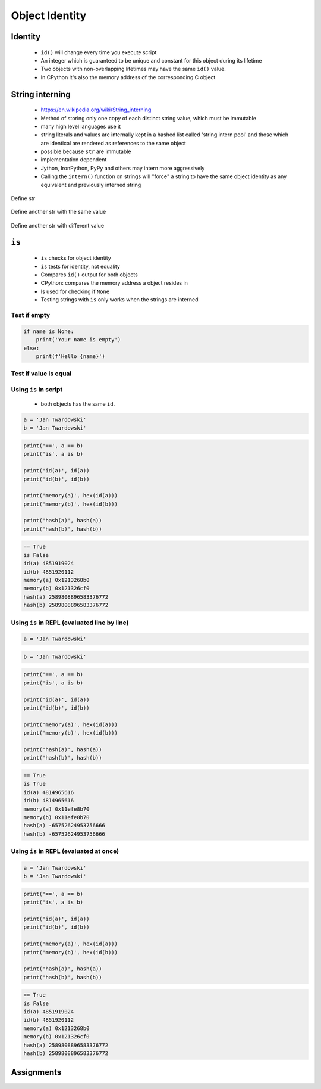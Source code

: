 ***************
Object Identity
***************


Identity
========
.. highlights::
    * ``id()`` will change every time you execute script
    * An integer which is guaranteed to be unique and constant for this object during its lifetime
    * Two objects with non-overlapping lifetimes may have the same ``id()`` value.
    * In CPython it's also the memory address of the corresponding C object

.. code-block:: python
    :caption: Note, that ``id()`` will change every time you execute script

    id('Watney')
    # 4499664048

    hex(id('Watney'))
    # '0x10c336cb0'


.. _String interning:

String interning
================
.. highlights::
    * https://en.wikipedia.org/wiki/String_interning
    * Method of storing only one copy of each distinct string value, which must be immutable
    * many high level languages use it
    * string literals and values are internally kept in a hashed list called 'string intern pool' and those which are identical are rendered as references to the same object
    * possible because ``str`` are immutable
    * implementation dependent
    * Jython, IronPython, PyPy and others may intern more aggressively
    * Calling the ``intern()`` function on strings will "force" a string to have the same object identity as any equivalent and previously interned string

.. code-block:: python
    :caption: CPython 3.7.4

    ('a' * 4096) is ('a' * 4096)
    # True

    ('a' * 4097) is ('a' * 4097)
    # False


.. figure:: img/identity-str-1.png
    :align: center
    :scale: 75%

    Define str

.. figure:: img/identity-str-2.png
    :align: center
    :scale: 75%

    Define another str with the same value

.. figure:: img/identity-str-3.png
    :align: center
    :scale: 75%

    Define another str with different value


``is``
======
.. highlights::
    * ``is`` checks for object identity
    * ``is`` tests for identity, not equality
    * Compares ``id()`` output for both objects
    * CPython: compares the memory address a object resides in
    * Is used for checking if ``None``
    * Testing strings with ``is`` only works when the strings are interned

Test if empty
-------------
.. code-block:: python

    if name is None:
        print('Your name is empty')
    else:
        print(f'Hello {name}')

Test if value is equal
----------------------
.. versionchanged:: Python 3.8
    Compiler produces a ``SyntaxWarning`` when identity checks (``is`` and ``is not``) are used with certain types of literals (e.g. ``str``, ``int``). These can often work by accident in *CPython*, but are not guaranteed by the language spec. The warning advises users to use equality tests (``==`` and ``!=``) instead.

 .. code-block:: python
    :caption: Bad

     if name is 'Mark Watney':
        print('You are Space Pirate!')
     else:
        print('You are just a regular astronaut...')

 .. code-block:: python
    :caption: Good

     if name == 'Mark Watney':
        print('You are Space Pirate!')
     else:
        print('You are just a regular astronaut...')

Using ``is`` in script
----------------------
.. highlights::
    * both objects has the same ``id``.

.. code-block:: python

    a = 'Jan Twardowski'
    b = 'Jan Twardowski'

.. code-block:: python

    print('==', a == b)
    print('is', a is b)

    print('id(a)', id(a))
    print('id(b)', id(b))

    print('memory(a)', hex(id(a)))
    print('memory(b)', hex(id(b)))

    print('hash(a)', hash(a))
    print('hash(b)', hash(b))

.. code-block:: text

    == True
    is False
    id(a) 4851919024
    id(b) 4851920112
    memory(a) 0x1213268b0
    memory(b) 0x121326cf0
    hash(a) 2589808896583376772
    hash(b) 2589808896583376772

Using ``is`` in REPL (evaluated line by line)
---------------------------------------------
.. code-block:: python

    a = 'Jan Twardowski'

.. code-block:: python

    b = 'Jan Twardowski'

.. code-block:: python

    print('==', a == b)
    print('is', a is b)

    print('id(a)', id(a))
    print('id(b)', id(b))

    print('memory(a)', hex(id(a)))
    print('memory(b)', hex(id(b)))

    print('hash(a)', hash(a))
    print('hash(b)', hash(b))

.. code-block:: text

    == True
    is True
    id(a) 4814965616
    id(b) 4814965616
    memory(a) 0x11efe8b70
    memory(b) 0x11efe8b70
    hash(a) -65752624953756666
    hash(b) -65752624953756666

Using ``is`` in REPL (evaluated at once)
----------------------------------------
.. code-block:: python

    a = 'Jan Twardowski'
    b = 'Jan Twardowski'

.. code-block:: python

    print('==', a == b)
    print('is', a is b)

    print('id(a)', id(a))
    print('id(b)', id(b))

    print('memory(a)', hex(id(a)))
    print('memory(b)', hex(id(b)))

    print('hash(a)', hash(a))
    print('hash(b)', hash(b))

.. code-block:: text

    == True
    is False
    id(a) 4851919024
    id(b) 4851920112
    memory(a) 0x1213268b0
    memory(b) 0x121326cf0
    hash(a) 2589808896583376772
    hash(b) 2589808896583376772


Assignments
===========
.. todo:: Create Assignments
